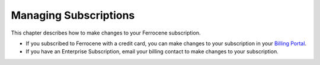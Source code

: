.. SPDX-FileCopyrightText: The Ferrocene Developers
.. SPDX-License-Identifier: MIT OR Apache-2.0

.. _subscriptions:

Managing Subscriptions
======================

This chapter describes how to make changes to your Ferrocene subscription.

- If you subscribed to Ferrocene with a credit card, you can make changes to your subscription in your `Billing Portal <https://customers.ferrocene.dev/stripe/billing>`_.

- If you have an Enterprise Subscription, email your billing contact to make changes to your subscription.